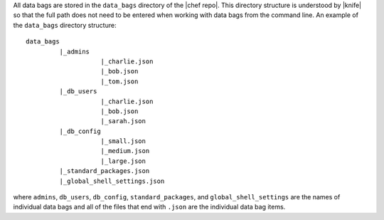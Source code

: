 .. The contents of this file are included in multiple topics.
.. This file should not be changed in a way that hinders its ability to appear in multiple documentation sets.

All data bags are stored in the ``data_bags`` directory of the |chef repo|. This directory structure is understood by |knife| so that the full path does not need to be entered when working with data bags from the command line. An example of the ``data_bags`` directory structure::

   data_bags
            |_admins
                       |_charlie.json
                       |_bob.json
                       |_tom.json
            |_db_users
                       |_charlie.json
                       |_bob.json
                       |_sarah.json
            |_db_config
                       |_small.json
                       |_medium.json
                       |_large.json
            |_standard_packages.json
            |_global_shell_settings.json

where ``admins``, ``db_users``, ``db_config``, ``standard_packages``, and ``global_shell_settings`` are the names of individual data bags and all of the files that end with ``.json`` are the individual data bag items. 